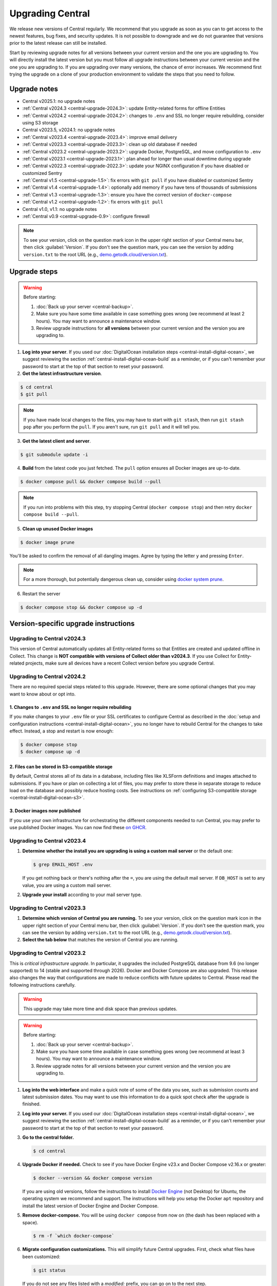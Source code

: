 .. _central-upgrade:

Upgrading Central
=================

We release new versions of Central regularly. We recommend that you upgrade as soon as you can to get access to the newest features, bug fixes, and security updates. It is not possible to downgrade and we do not guarantee that versions prior to the latest release can still be installed.

Start by reviewing upgrade notes for all versions between your current version and the one you are upgrading to. You will directly install the latest version but you must follow all upgrade instructions between your current version and the one you are upgrading to. If you are upgrading over many versions, the chance of error increases. We recommend first trying the upgrade on a clone of your production environment to validate the steps that you need to follow.

Upgrade notes
-------------

* Central v2025.1: no upgrade notes
* :ref:`Central v2024.3 <central-upgrade-2024.3>`: update Entity-related forms for offline Entities
* :ref:`Central v2024.2 <central-upgrade-2024.2>`: changes to ``.env`` and SSL no longer require rebuilding, consider using S3 storage
* Central v2023.5, v2024.1: no upgrade notes
* :ref:`Central v2023.4 <central-upgrade-2023.4>`: improve email delivery
* :ref:`Central v2023.3 <central-upgrade-2023.3>`: clean up old database if needed
* :ref:`Central v2023.2 <central-upgrade-2023.2>`: upgrade Docker, PostgreSQL, and move configuration to ``.env``
* :ref:`Central v2023.1 <central-upgrade-2023.1>`: plan ahead for longer than usual downtime during upgrade
* :ref:`Central v2022.3 <central-upgrade-2022.3>`: update your NGINX configuration if you have disabled or customized Sentry
* :ref:`Central v1.5 <central-upgrade-1.5>`: fix errors with ``git pull`` if you have disabled or customized Sentry
* :ref:`Central v1.4 <central-upgrade-1.4>`: optionally add memory if you have tens of thousands of submissions
* :ref:`Central v1.3 <central-upgrade-1.3>`: ensure you have the correct version of ``docker-compose``
* :ref:`Central v1.2 <central-upgrade-1.2>`: fix errors with ``git pull``
* Central v1.0, v1.1: no upgrade notes
* :ref:`Central v0.9 <central-upgrade-0.9>`: configure firewall

.. note::
  To see your version, click on the question mark icon in the upper right section of your Central menu bar, then click :guilabel:`Version`. If you don't see the question mark, you can see the version by adding ``version.txt`` to the root URL (e.g., `demo.getodk.cloud/version.txt <https://demo.getodk.cloud/version.txt>`_).

.. _central-upgrade-steps:

Upgrade steps
----------------

.. warning::
  Before starting:

  #. :doc:`Back up your server <central-backup>`.
  #. Make sure you have some time available in case something goes wrong (we recommend at least 2 hours). You may want to announce a maintenance window.
  #. Review upgrade instructions for **all versions** between your current version and the version you are upgrading to.

#. **Log into your server**. If you used our :doc:`DigitalOcean installation steps <central-install-digital-ocean>`, we suggest reviewing the section :ref:`central-install-digital-ocean-build` as a reminder, or if you can't remember your password to start at the top of that section to reset your password.

#. **Get the latest infrastructure version**.

.. code-block:: bash

  $ cd central
  $ git pull

.. note::

  If you have made local changes to the files, you may have to start with ``git stash``, then run ``git stash pop`` after you perform the ``pull``. If you aren't sure, run ``git pull`` and it will tell you.

3. **Get the latest client and server**.

.. code-block:: bash

  $ git submodule update -i

4. **Build** from the latest code you just fetched. The ``pull`` option ensures all Docker images are up-to-date.

.. code-block:: bash

  $ docker compose pull && docker compose build --pull

.. note::

  If you run into problems with this step, try stopping Central (``docker compose stop``) and then retry ``docker compose build --pull``.

5. **Clean up unused Docker images**

.. code-block:: bash

  $ docker image prune

You'll be asked to confirm the removal of all dangling images. Agree by typing the letter ``y`` and pressing ``Enter``.

.. note::

  For a more thorough, but potentially dangerous clean up, consider using `docker system prune <https://docs.docker.com/engine/reference/commandline/system_prune/>`_.


6. Restart the server

.. code-block:: bash

  $ docker compose stop && docker compose up -d

.. _version-specific-instructions:

Version-specific upgrade instructions
--------------------------------------

.. _central-upgrade-2024.3:

Upgrading to Central v2024.3
~~~~~~~~~~~~~~~~~~~~~~~~~~~~~

This version of Central automatically updates all Entity-related forms so that Entities are created and updated offline in Collect. This change is **NOT compatible with versions of Collect older than v2024.3**. If you use Collect for Entity-related projects, make sure all devices have a recent Collect version before you upgrade Central.

.. _central-upgrade-2024.2:

Upgrading to Central v2024.2
~~~~~~~~~~~~~~~~~~~~~~~~~~~~~

There are no required special steps related to this upgrade. However, there are some optional changes that you may want to know about or opt into.

1. Changes to ``.env`` and SSL no longer require rebuilding
************************************************************

If you make changes to your ``.env`` file or your SSL certificates to configure Central as described in the :doc:`setup and configuration instructions <central-install-digital-ocean>`, you no longer have to rebuild Central for the changes to take effect. Instead, a stop and restart is now enough:

.. code-block:: bash

   $ docker compose stop
   $ docker compose up -d

2. Files can be stored in S3-compatible storage
************************************************

By default, Central stores all of its data in a database, including files like XLSForm definitions and images attached to submissions. If you have or plan on collecting a lot of files, you may prefer to store these in separate storage to reduce load on the database and possibly reduce hosting costs. See instructions on :ref:`configuring S3-compatible storage <central-install-digital-ocean-s3>`.

3. Docker images now published
*******************************

If you use your own infrastructure for orchestrating the different components needed to run Central, you may prefer to use published Docker images. You can now find these `on GHCR <https://github.com/orgs/getodk/packages?tab=packages&repo_name=central>`_.

.. _central-upgrade-2023.4:

Upgrading to Central v2023.4
~~~~~~~~~~~~~~~~~~~~~~~~~~~~~

#. **Determine whether the install you are upgrading is using a custom mail server** or the default one:

   .. code-block:: bash

     $ grep EMAIL_HOST .env

   If you get nothing back or there's nothing after the ``=``, you are using the default mail server. If ``DB_HOST`` is set to any value, you are using a custom mail server.

#. **Upgrade your install** according to your mail server type.

.. tabs::
   
  .. tab:: Default mail server
     .. tip:: While enabling DKIM on the default mail server will improve email delivery, we strongly recommend you use a :ref:`custom mail server <central-install-digital-ocean-custom-mail>` instead.

 
     #. **Copy any existing DKIM files to a new location**.

        .. code-block:: bash

         $ cd central

        .. code-block:: bash

         $ mkdir files/mail
         $ test -f files/dkim/rsa.private && cp files/dkim/rsa.private files/mail/rsa.private 

     #. **Delete the old DKIM folder** and its contents.

        .. code-block:: bash

         $ rm -r files/dkim

     #. **Follow** the :ref:`standard upgrade instructions <central-upgrade-steps>`. Be sure to return here after the upgrade.

     #. **Follow** the :ref:`configure DKIM <central-install-digital-ocean-dkim>` instructions to further improve email delivery. Redo these instructions even if you have previously configured DKIM. 

  .. tab:: Custom mail server

     #. **Follow** the :ref:`standard upgrade instructions <central-upgrade-steps>`.

     .. note:: After the upgrade, consider deleting the now unused DKIM folder and its contents.

        .. code-block:: bash

         $ cd central

        .. code-block:: bash

         $ rm -r files/dkim

.. _central-upgrade-2023.3:

Upgrading to Central v2023.3
~~~~~~~~~~~~~~~~~~~~~~~~~~~~~

#. **Determine which version of Central you are running.** To see your version, click on the question mark icon in the upper right section of your Central menu bar, then click :guilabel:`Version`. If you don't see the question mark, you can see the version by adding ``version.txt`` to the root URL (e.g., `demo.getodk.cloud/version.txt <https://demo.getodk.cloud/version.txt>`_).

#. **Select the tab below** that matches the version of Central you are running.

.. tabs::

  .. tab:: Versions older than v2023.2

    If you are running a version older than v2023.2, follow the :ref:`Central v2023.2 <central-upgrade-2023.2>` instructions. After following those instructions, you will be running v2023.3. No further action will be needed.

  .. tab:: Version v2023.2

    #. **Determine whether the server you are upgrading is using a custom database** (e.g. externally hosted on Azure, AWS, etc.) or the default one:

       .. code-block:: bash

         $ grep DB_HOST .env

       If you get nothing back or there's nothing after the ``=``, you are using the default database. If ``DB_HOST`` is set to any value, you are using a custom database server.

    #. **If you use the default database, clean up old data.** We have found that this step often failed in the v2023.2 upgrade and have made it more reliable. This is safe to run again even if you already successfully deleted the old database. If you are using a custom database, you don't need to do anything.

       .. code-block:: bash

        $ touch ./files/postgres14/upgrade/delete-old-data \
          && docker compose up --abort-on-container-exit postgres

    #. **Follow** the :ref:`standard upgrade instructions <central-upgrade-steps>`.


.. _central-upgrade-2023.2:

Upgrading to Central v2023.2
~~~~~~~~~~~~~~~~~~~~~~~~~~~~~

This is *critical infrastructure upgrade*. In particular, it upgrades the included PostgreSQL database from 9.6 (no longer supported) to 14 (stable and supported through 2026). Docker and Docker Compose are also upgraded. This release also changes the way that configurations are made to reduce conflicts with future updates to Central. Please read the following instructions carefully.

.. warning::
  This upgrade may take more time and disk space than previous updates.

.. warning::
  Before starting:

  #. :doc:`Back up your server <central-backup>`.
  #. Make sure you have some time available in case something goes wrong (we recommend at least 3 hours). You may want to announce a maintenance window.
  #. Review upgrade notes for all versions between your current version and the version you are upgrading to.

#. **Log into the web interface** and make a quick note of some of the data you see, such as submission counts and latest submission dates. You may want to use this information to do a quick spot check after the upgrade is finished.

#. **Log into your server.** If you used our :doc:`DigitalOcean installation steps <central-install-digital-ocean>`, we suggest reviewing the section :ref:`central-install-digital-ocean-build` as a reminder, or if you can't remember your password to start at the top of that section to reset your password.

#. **Go to the central folder.**

   .. code-block:: bash

     $ cd central

#. **Upgrade Docker if needed.** Check to see if you have Docker Engine v23.x and Docker Compose v2.16.x or greater:

   .. code-block:: bash

     $ docker --version && docker compose version

   If you are using old versions, follow the instructions to install `Docker Engine <https://docs.docker.com/engine/install/ubuntu>`_ (not Desktop) for Ubuntu, the operating system we recommend and support. The instructions will help you setup the Docker ``apt`` repository and install the latest version of Docker Engine and Docker Compose.

#. **Remove docker-compose.** You will be using ``docker compose`` from now on (the dash has been replaced with a space).

   .. code-block:: bash

     $ rm -f `which docker-compose`

#. **Migrate configuration customizations.** This will simplify future Central upgrades. First, check what files have been customized:

   .. code-block:: bash

     $ git status

   If you do not see any files listed with a `modified:` prefix, you can go on to the next step.

   If you see files listed with a `modified:` prefix, follow instructions for each of them:

   .. dropdown:: ``files/service/config.json.template``
     :icon: file-code

     #. Make a backup copy of the file. You will manually copy differences to your local computer later so this is for additional protection:

        .. code-block:: bash

          $ cp files/service/config.json.template files/service/config.json.template.bak

     #. Copy changes to your local computer:

        .. code-block:: bash

          $ git diff files/service/config.json.template

        You will see additions in green with ``+`` prefixes. Copy those to a scratch file on your local computer (e.g. using CTRL+C and CTRL+V). You will use this to copy your custom values into the new format.

     #. Open the ``.env`` file for editing:

        .. code-block:: bash

          $ nano .env

     #. If you use a custom database server, you will see changes in the database section. Copy the values from that section to the ``.env`` file in the following format:

        .. code-block:: bash

          DB_HOST=my-db-host
          DB_USER=my-db-user
          DB_PASSWORD=my-db-password
          DB_NAME=my-db-name

        .. note::

          If your password has special characters in it, you will need to put single quotes ( ``'`` and ``'``) around the password. Values without special characters do not need quotes around them.

        .. note::

          If your database requires an SSL connection, add ``DB_SSL=true`` to ``.env``. If you don't need an SSL connection, omit that variable. Note that ``DB_SSL=true`` allows self-signed certificates.

     #. If you use a custom email server, you will see changes in the email section. Copy those values to the ``.env`` file in the following format:

        .. code-block:: bash

          EMAIL_FROM=my-no-reply-email-address
          EMAIL_HOST=my-email-host
          EMAIL_PORT=my-email-port
          EMAIL_IGNORE_TLS=true-or-false
          EMAIL_SECURE=true-or-false
          EMAIL_USER=my-email-user
          EMAIL_PASSWORD=my-email-password

        .. note::

          ``EMAIL_IGNORE_TLS`` should generally be set to ``false``. ``EMAIL_SECURE`` should be set to ``true`` if you use port 465 and to ``false`` for other ports.

        .. note::

          If your password has special characters in it, you will need to put single quotes ( ``'`` and ``'``) around the password. Values without special characters do not need quotes around them.

        .. note::

          ``EMAIL_FROM`` is equivalent to ``email.serviceAccount`` in the json config. If you omit it, the default is ``no-reply@${YOUR_DOMAIN}``. You can specify a name that will be shown by email clients by using the following structure:

          .. code-block:: bash

            EMAIL_FROM=My Cool Server <no-reply@my-server.server>

     #. Discard all ``files/service/config.json.template`` customizations. Make sure you have correctly copied all of them into ``.env``. You may want to keep the copy on your local computer until you have verified that everything works.

        .. code-block:: bash

          $ git checkout -- files/service/config.json.template

   .. dropdown:: ``docker-compose.yml``
     :icon: file-code

     #. Make a backup copy of the file. You will manually copy differences to your local computer later so this is for additional protection:

        .. code-block:: bash

          $ cp docker-compose.yml docker-compose.yml.bak

     #. Copy changes to your local computer:

        .. code-block:: bash

          $ git diff docker-compose.yml

        You will see additions in green with ``+`` prefixes.

        You can ignore any changes related to a custom database because those have been addressed by migrating ``files/service/config.json.template``.

        Copy any other changes to a scratch file on your local computer (e.g. using CTRL+C and CTRL+V). You will use this to copy your custom values into the new format.

     #. If you specify a value for ``SERVICE_NODE_OPTIONS``, open the ``.env`` file for editing:

        .. code-block:: bash

          $ nano .env

        Copy that to the ``.env`` file in the following format:

        .. code-block:: bash

          SERVICE_NODE_OPTIONS=my-node-options

     #. If you specify any other customizations in your ``docker-compose.yml`` file, this is considered advanced and you will need to apply them manually after the upgrade. If you're not sure how to do this, `write a support post on the forum <https://forum.getodk.org/c/support/6>`_.

     #. Discard all ``docker-compose.yml`` customizations. Make sure you have correctly copied all of them into ``.env``. You may want to keep the copy on your local computer until you have verified that everything works.

        .. code-block:: bash

          $ git checkout -- docker-compose.yml

   .. dropdown:: ``files/enketo/config.json.template`` or any others
     :icon: file-code

     #. Stash changes so they can be applied after the upgrade. These are considered advanced customizations and you may need to resolve merge conflicts when you re-apply them.

        .. code-block:: bash

          $ git stash


#. **Determine whether the server you are upgrading is using a custom database** (e.g. externally hosted on Azure, AWS, etc.) or the default one:

   .. code-block:: bash

     grep DB_HOST .env

   If you get nothing back or there's nothing after the ``=``, you are using the default database. If ``DB_HOST`` is set to any value, you are using a custom database server.

#. **Upgrade your database** according to your database type.

   .. tabs::
   
     .. tab:: Default database
       .. warning::
         Before starting, read the instructions at the top of this section carefully and **make sure you are actually using the default database configuration**. Following these instructions with a custom database setup could result in perceived data loss.
   
       #. **Get the latest infrastructure version.**
   
          .. code-block:: bash
   
             $ git pull
   
       #. **Get the latest client and server.**
   
          .. code-block:: bash
   
             $ git submodule update -i
   
       #. **Check that you have enough disk space available.** If you are prompted for a password, enter the system superuser password (not a Central password). You will see a message about how much space is required and if you have enough free space to proceed.
   
          .. code-block:: bash
   
             $ sudo ./files/postgres14/upgrade/check-available-space
   
          *If you don't have enough space,* **stop here** and resume when you have increased the disk space available. You may achieve this by clearing out data you don't need (e.g., logs) or by    increasing the total disk space available.
   
       #. **Create a file to prove that you're carefully reading these instructions.** This is required to continue.
   
          .. code-block:: bash
   
             $ touch ./files/allow-postgres14-upgrade
   
       #. **Reapply any advanced customizations**. If you had made notes on advanced configurations and/or stashed some edited files, reapply those advanced customizations now:

          .. code-block:: bash

             $ git stash pop

       #. **Build from the latest code you just fetched.**
   
          .. code-block:: bash
   
             $ docker compose pull
             $ docker compose build --pull
   
       #. **Start the database upgrade and wait for the process to exit.** This is where the new PostgreSQL 14 database is made and data copied into it. This will take a long time if you have a lot of data and/or a slow server.
   
          .. code-block:: bash
   
             $ docker compose up postgres
   
       #. **Check the output of the previous command to see if there were any errors.** If there were any errors that you can't resolve, `write a support post on the forum <https://forum.getodk.org/c/support/6>`_.
   
       #. **Check the upgrade success file has been created.**
   
          .. code-block:: bash
   
             $ ls ./files/postgres14/upgrade/upgrade-successful
   
          If you see "No such file or directory," try doing ``docker compose up postgres`` again. If the file has still not been created, `write a support post on the forum <https://forum.getodk.org/c/support/6>`_.
   
       #. **Restart the server.**
   
          .. code-block:: bash
   
               $ docker compose up -d
   
       #. **Log into the web interface and do some quick spot checks.** For example, verify that submission counts and latest submission dates look right and try a data export.
   
       #. **Clean up**
   
          #. **Remove unused Docker images**.

             .. code-block:: bash

                 $ docker image prune

             You'll be asked to confirm the removal of all dangling images. Agree by typing ``y`` and pressing Enter.

          #. **See how much space the old database takes**. The upgrade process performs a copy and leaves the old database intact.

             .. code-block:: bash

                  $ docker compose up postgres

          #. **Delete the old data**. Make sure you have verified that the server works as expected first.

             .. code-block:: bash
   
               $ touch ./files/postgres14/upgrade/delete-old-data \
                  && docker compose up --abort-on-container-exit postgres
   
     .. tab:: Custom database
       .. warning::
        Using PostgreSQL 14 isn't strictly required, but we only test with and support PostgreSQL 14.

       #. **Find instructions for upgrading your database server to PostgreSQL 14**. Here are instructions for some popular fully-managed options:
   
          * `DigitalOcean <https://docs.digitalocean.com/products/databases/postgresql/how-to/upgrade-version/>`_
          * `Amazon <https://docs.aws.amazon.com/AmazonRDS/latest/UserGuide/USER_UpgradeDBInstance.PostgreSQL.html#USER_UpgradeDBInstance.PostgreSQL.MajorVersion.Process>`_
          * `Azure <https://learn.microsoft.com/en-us/azure/postgresql/single-server/how-to-upgrade-using-dump-and-restore>`_
   
       #. **Determine whether upgrading your database requires downtime**. If it does, stop Central before continuing:
   
          .. code-block:: bash
   
            $ docker compose stop
   
       #. **Upgrade your database server**. We recommend using the latest point release of PostgreSQL 14 that is available.

       #. **Regenerate optimizer statistics**. You need to regenerate all database statistics to avoid performance issues. Run the following SQL command inside your database.
   
          .. code-block:: postgresql
   
            ANALYZE VERBOSE;

       #. **Create a file to prove that you're carefully reading these instructions.** This is required to continue.
   
          .. code-block:: bash
   
            $ touch ./files/allow-postgres14-upgrade
   
       #. Follow the :ref:`standard upgrade instructions <central-upgrade-steps>`.

.. _central-upgrade-2023.1:

Upgrading to Central v2023.1
~~~~~~~~~~~~~~~~~~~~~~~~~~~~~~~

There are several time-consuming steps in this upgrade. Central will not be accessible during those steps. Plan for a minimum of an hour of downtime.

If you have 30K or more submissions, consider temporarily increasing server performance and :ref:`memory allocation <central-install-custom-memory>` before upgrading.

If you have 20K or more versions of a single form (generally generated by an automated script that uses the API to update a form attachment), email support@getodk.org with details about your infrastructure and the number of form versions you have **before starting the upgrade process** so we can help you plan for a successful upgrade.

.. _central-upgrade-2022.3:

Upgrading to Central v2022.3
~~~~~~~~~~~~~~~~~~~~~~~~~~~~~~~

In v2022.3, we added Content Security Policy reporting. If you have disabled or customized Sentry, then you will need to modify ``files/nginx/odk.conf.template``. See our documentation about :ref:`configuring Sentry <central-install-digital-ocean-sentry>` to learn more about the specific changes that you need to make.

.. _central-upgrade-1.5:

Upgrading to Central v1.5
~~~~~~~~~~~~~~~~~~~~~~~~~~~~~~~

In v1.5.3, we updated Central's Sentry configuration to match a change to the Sentry API. If you have not changed your :ref:`Sentry configuration <central-install-digital-ocean-sentry>`, then you do not need to do anything special.

If you have changed your Sentry configuration, that means that you have modified ``files/service/config.json.template``. If you run the ``git pull`` command, then you will see an error message like the following:

.. code-block:: bash

 error: Your local changes to the following files would be overwritten by merge:
         files/service/config.json.template
 Please commit your changes or stash them before you merge.

Don't worry, nothing bad happens if you see this. To get around this error, run this set of commands instead of ``git pull``:

.. code-block:: bash

 mv files/service/config.json.template config-tmp
 git pull
 mv config-tmp files/service/config.json.template

If you see an error message when you run this set of commands, copy and paste your entire console session into a `forum thread <https://forum.getodk.org/c/support/6>`_ and someone will help you out.

If you are using your own Sentry instance, then you must complete one additional step. You will need to modify ``files/service/config.json.template``. Below the line that contains ``"sentry": {``, insert a new line that looks like this:

.. code-block:: bash

 "orgSubdomain": "SENTRY_ORGANIZATION_SUBDOMAIN",

Replace ``SENTRY_ORGANIZATION_SUBDOMAIN`` with your `Sentry organization subdomain <https://forum.sentry.io/t/organization-subdomains-in-dsns/9360>`_.

.. _central-upgrade-1.4:

Upgrading to Central v1.4
~~~~~~~~~~~~~~~~~~~~~~~~~~~~~~~

There are several time-consuming migrations in v1.4. If you have tens of thousands of submissions, consider temporarily increasing server performance and :ref:`memory allocation <central-install-custom-memory>` before upgrading.

.. _central-upgrade-1.3:

Upgrading to Central v1.3
~~~~~~~~~~~~~~~~~~~~~~~~~~~~~~~

Before upgrading, run ``docker-compose --version`` to confirm you have docker-compose v1.28.3 or later. If you don't, upgrade with these commands from `Docker's documentation <https://docs.docker.com/compose/install/#install-compose-on-linux-systems>`_.

.. code-block:: bash

 sudo curl -L "https://github.com/docker/compose/releases/download/1.29.2/docker-compose-$(uname -s)-$(uname -m)" -o /usr/local/bin/docker-compose
 sudo chmod +x /usr/local/bin/docker-compose
 sudo ln -s /usr/local/bin/docker-compose /usr/bin/docker-compose

.. _central-upgrade-1.2:

Upgrading to Central v1.2
~~~~~~~~~~~~~~~~~~~~~~~~~~~~~~~

In v1.2, we added some advanced features to Central's server configuration. These features will not be meaningful to most users. However, because we would like to make this change and further improvements in the future, we have modified the template ``.env`` configuration file you set up during installation.

Since you have made your own changes to the ``.env`` file to set Central up for your environment, you will see an error message when you run the ``git pull`` command:

.. code-block:: bash

 error: Your local changes to the following files would be overwritten by merge:
         .env
 Please commit your changes or stash them before you merge.

Don't worry, nothing bad happens if you see this. To get around this error, run this set of commands instead of ``git pull``:

.. code-block:: bash

 mv .env env-tmp
 git pull
 mv env-tmp .env

Afterwards, ``git status`` should not say anything about the ``.env`` file at all and you can continue with the upgrade instructions above. 

If ``git status`` still shows errors, copy and paste your entire console session into a `forum thread <https://forum.getodk.org/c/support/6>`_ and someone will help you out.

.. _central-upgrade-0.9:

Upgrading to Central v0.9
~~~~~~~~~~~~~~~~~~~~~~~~~~~~~~~

You will need to disable the system firewall for web form features to work correctly.

The quickest way to do this is to run ``ufw disable`` while logged into your server's command line prompt. You should see the message ``Firewall stopped and disabled on system startup``. If you do, the firewall is configured correctly.

.. note::

  While it sounds dangerous, disabling your firewall does not put your server at greater risk. In fact, most Linux operating systems come with the firewall disabled.

  If you don't want to disable the firewall entirely, you can instead configure Docker, ``iptables``, and ``ufw`` yourself. This can be difficult to do correctly, so we don't recommend most people try. Another option is to use an upstream network firewall.

  The goal here is to ensure that it is possible to access the host through its external IP from within each Docker container. To verify that this is the case, try to ``curl`` your Central website over HTTPS on its public domain name from within one of the containers.

